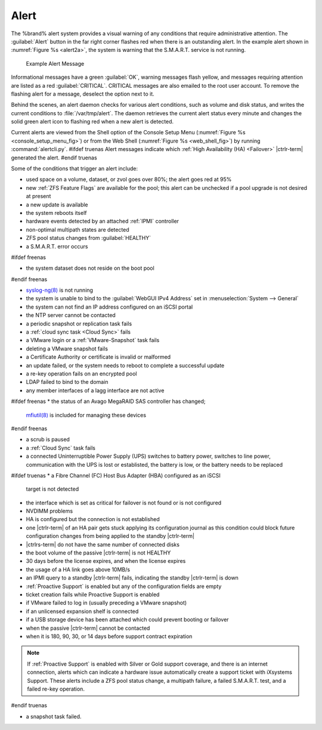 .. index:: Alert

.. _Alert:

Alert
-----

The %brand% alert system provides a visual warning of any
conditions that require administrative attention. The
:guilabel:`Alert` button in the far right corner flashes red when
there is an outstanding alert. In the example alert shown in
:numref:`Figure %s <alert2a>`,
the system is warning that the S.M.A.R.T. service is not running.


.. _alert2a:

.. figure:: images/alert2a.png

   Example Alert Message


Informational messages have a green :guilabel:`OK`, warning messages
flash yellow, and messages requiring attention are listed as a red
:guilabel:`CRITICAL`. CRITICAL messages are also emailed to the root
user account. To remove the flashing alert for a message, deselect the
option next to it.

Behind the scenes, an alert daemon checks for various alert
conditions, such as volume and disk status, and writes the current
conditions to :file:`/var/tmp/alert`. The daemon retrieves the current
alert status every minute and changes the solid green alert icon to
flashing red when a new alert is detected.

Current alerts are viewed from the Shell option of the Console
Setup Menu
(:numref:`Figure %s <console_setup_menu_fig>`)
or from the Web Shell
(:numref:`Figure %s <web_shell_fig>`)
by running :command:`alertcli.py`.
#ifdef truenas
Alert messages indicate which :ref:`High Availability (HA) <Failover>`
|ctrlr-term| generated the alert.
#endif truenas

Some of the conditions that trigger an alert include:

* used space on a volume, dataset, or zvol goes over 80%; the alert
  goes red at 95%

* new :ref:`ZFS Feature Flags` are available for the pool; this alert
  can be unchecked if a pool upgrade is not desired at present

* a new update is available

* the system reboots itself

* hardware events detected by an attached :ref:`IPMI` controller

* non-optimal multipath states are detected

* ZFS pool status changes from :guilabel:`HEALTHY`

* a S.M.A.R.T. error occurs

#ifdef freenas

* the system dataset does not reside on the boot pool

#endif freenas

* `syslog-ng(8) <https://www.freebsd.org/cgi/man.cgi?query=syslog-ng>`__
  is not running

* the system is unable to bind to the :guilabel:`WebGUI IPv4 Address`
  set in
  :menuselection:`System --> General`

* the system can not find an IP address configured on an iSCSI portal

* the NTP server cannot be contacted

* a periodic snapshot or replication task fails

* a :ref:`cloud sync task <Cloud Sync>` fails

* a VMware login or a :ref:`VMware-Snapshot` task fails

* deleting a VMware snapshot fails

* a Certificate Authority or certificate is invalid or malformed

* an update failed, or the system needs to reboot to complete a
  successful update

* a re-key operation fails on an encrypted pool

* LDAP failed to bind to the domain

* any member interfaces of a lagg interface are not active

#ifdef freenas
* the status of an Avago MegaRAID SAS controller has changed;
  `mfiutil(8) <https://www.freebsd.org/cgi/man.cgi?query=mfiutil>`__
  is included for managing these devices
#endif freenas

* a scrub is paused

* a :ref:`Cloud Sync` task fails

* a connected Uninterruptible Power Supply (UPS) switches to battery
  power, switches to line power, communication with the UPS is lost or
  establisted, the battery is low, or the battery needs to be replaced

#ifdef truenas
* a Fibre Channel (FC) Host Bus Adapter (HBA) configured as an iSCSI
  target is not detected

* the interface which is set as critical for failover is not found
  or is not configured

* NVDIMM problems

* HA is configured but the connection is not established

* one |ctrlr-term| of an HA pair gets stuck applying its configuration
  journal as this condition could block future configuration changes
  from being applied to the standby |ctrlr-term|

* |ctrlrs-term| do not have the same number of connected disks

* the boot volume of the passive |ctrlr-term| is not HEALTHY

* 30 days before the license expires, and when the license expires

* the usage of a HA link goes above 10MB/s

* an IPMI query to a standby |ctrlr-term| fails, indicating the standby
  |ctrlr-term| is down

* :ref:`Proactive Support` is enabled but any of the configuration
  fields are empty

* ticket creation fails while Proactive Support is enabled

* if VMware failed to log in (usually preceding a VMware snapshot)

* if an unlicensed expansion shelf is connected

* if a USB storage device has been attached which could prevent
  booting or failover

* when the passive |ctrlr-term| cannot be contacted

* when it is 180, 90, 30, or 14 days before support contract
  expiration

.. note:: If :ref:`Proactive Support` is enabled with Silver or Gold
   support coverage, and there is an internet connection, alerts which
   can indicate a hardware issue automatically create a support ticket
   with iXsystems Support. These alerts include a ZFS pool status
   change, a multipath failure, a failed S.M.A.R.T. test, and a failed
   re-key operation.
#endif truenas

* a snapshot task failed.

